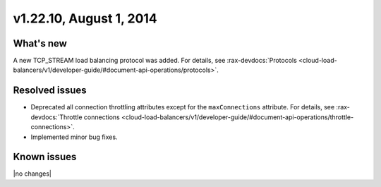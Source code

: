 .. version-v1.22.10-release-notes:

v1.22.10, August 1, 2014 
----------------------------------------------

What's new
~~~~~~~~~~

A new TCP_STREAM load balancing protocol was added. 
For details, see 
:rax-devdocs:`Protocols <cloud-load-balancers/v1/developer-guide/#document-api-operations/protocols>`.



Resolved issues
~~~~~~~~~~~~~~~

- Deprecated all connection throttling attributes except for the ``maxConnections`` attribute.
  For details, see :rax-devdocs:`Throttle connections <cloud-load-balancers/v1/developer-guide/#document-api-operations/throttle-connections>`.
- Implemented minor bug fixes.

  
Known issues
~~~~~~~~~~~~

|no changes|